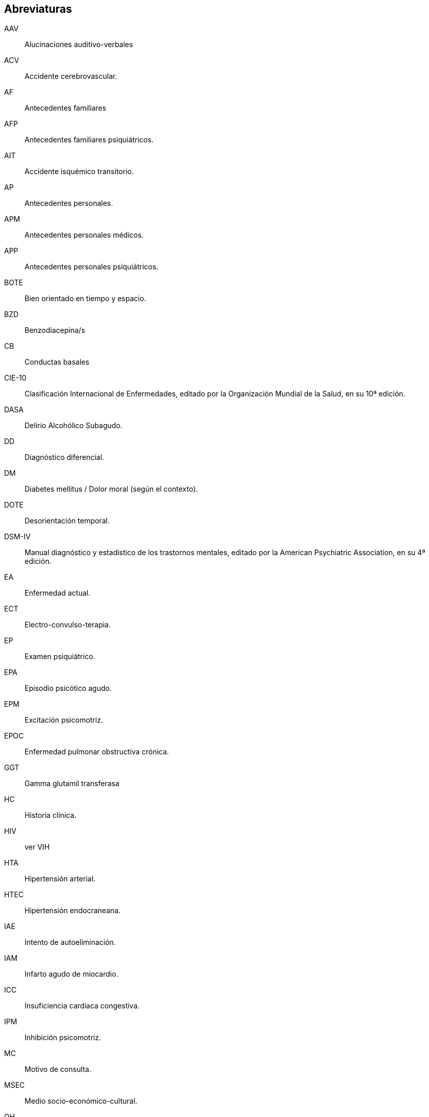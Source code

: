 == Abreviaturas

AAV:: Alucinaciones auditivo-verbales
ACV:: Accidente cerebrovascular.
AF:: Antecedentes familiares
AFP:: Antecedentes familiares psiquiátricos.
AIT:: Accidente isquémico transitorio.
AP:: Antecedentes personales.
APM:: Antecedentes personales médicos.
APP:: Antecedentes personales psiquiátricos.
BOTE:: Bien orientado en tiempo y espacio.
BZD:: Benzodiacepina/s
CB:: Conductas basales
CIE-10:: Clasificación Internacional de Enfermedades, editado por la Organización Mundial de la Salud, en su 10ª edición.
DASA:: Delirio Alcohólico Subagudo.
DD:: Diagnóstico diferencial.
DM:: Diabetes mellitus / Dolor moral (según el contexto).
DOTE:: Desorientación temporal.
DSM-IV:: Manual diagnóstico y estadístico de los trastornos mentales, editado por la American Psychiatric Association, en su 4ª edición.
EA:: Enfermedad actual.
ECT:: Electro-convulso-terapia.
EP:: Examen psiquiátrico.
EPA:: Episodio psicótico agudo.
EPM:: Excitación psicomotriz.
EPOC:: Enfermedad pulmonar obstructiva crónica.
GGT:: Gamma glutamil transferasa
HC:: Historia clínica.
HIV:: ver VIH
HTA:: Hipertensión arterial.
HTEC:: Hipertensión endocraneana.
IAE:: Intento de autoeliminación.
IAM:: Infarto agudo de miocardio.
ICC:: Insuficiencia cardíaca congestiva.
IPM:: Inhibición psicomotriz.
MC:: Motivo de consulta.
MSEC:: Medio socio-económico-cultural.
OH:: Alcohol, alcoholismo, trastorno por consumo de alcohol.
PEIC:: Procesos expansivos intracraneales.
PMD:: Psicosis maníaco depresiva.
PPA:: Pronóstico psiquiátrico alejado.
PPI:: Pronóstico psiquiátrico inmediato.
PVA:: Pronóstico vital alejado.
PVI:: Pronóstico vital inmediato.
RAP:: Rasgos acentuados de personalidad.
SAM:: Síndrome de automatismo mental
SDD:: Síndrome disociativo-discordante
TBC:: Tuberculosis.
TC:: Tónico-clónica.
TCA:: Trastornos de la conducta alimentaria.
TCC:: Terapia Cognitivo Comportamental.
TDAH:: Trastorno de déficit atencional con hiperactividad.
TGD:: Trastornos generalizados del desarrollo
TEC:: Traumatismo encéfalo-craneano.
TEPT:: Trastorno por estrés postraumático
TOD:: Teoría Organodinámica (Ey)
TPA:: Tratorno psicótico agudo.
UISP:: Uso indebido de sustancias psicoactivas.
VIH:: Virus de inmunodeficiencia humana.
